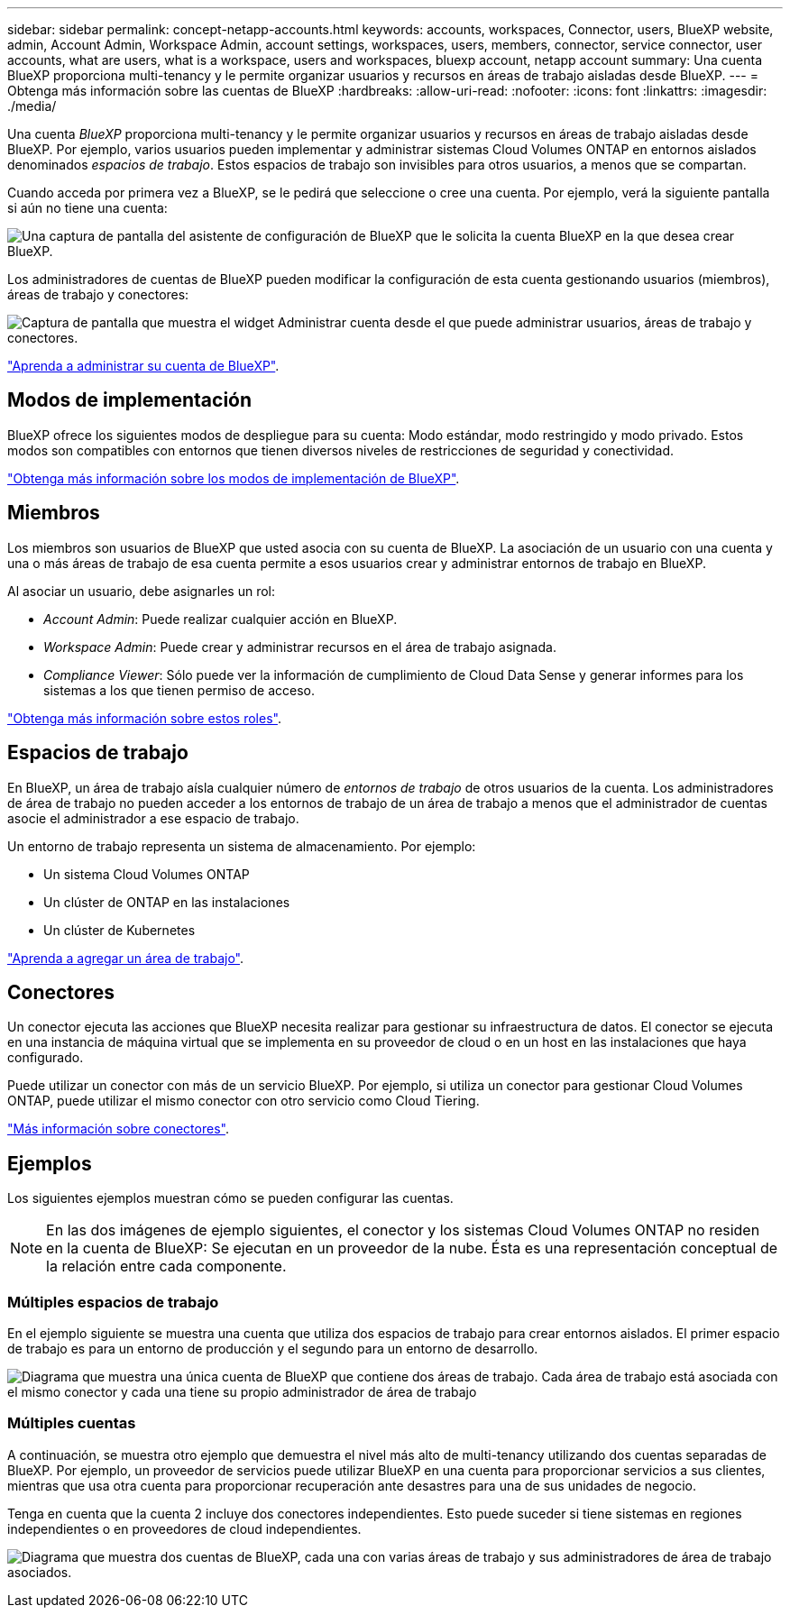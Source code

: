 ---
sidebar: sidebar 
permalink: concept-netapp-accounts.html 
keywords: accounts, workspaces, Connector, users, BlueXP website, admin, Account Admin, Workspace Admin, account settings, workspaces, users, members, connector, service connector, user accounts, what are users, what is a workspace, users and workspaces, bluexp account, netapp account 
summary: Una cuenta BlueXP proporciona multi-tenancy y le permite organizar usuarios y recursos en áreas de trabajo aisladas desde BlueXP. 
---
= Obtenga más información sobre las cuentas de BlueXP
:hardbreaks:
:allow-uri-read: 
:nofooter: 
:icons: font
:linkattrs: 
:imagesdir: ./media/


[role="lead"]
Una cuenta _BlueXP_ proporciona multi-tenancy y le permite organizar usuarios y recursos en áreas de trabajo aisladas desde BlueXP. Por ejemplo, varios usuarios pueden implementar y administrar sistemas Cloud Volumes ONTAP en entornos aislados denominados _espacios de trabajo_. Estos espacios de trabajo son invisibles para otros usuarios, a menos que se compartan.

Cuando acceda por primera vez a BlueXP, se le pedirá que seleccione o cree una cuenta. Por ejemplo, verá la siguiente pantalla si aún no tiene una cuenta:

image:screenshot-account-selection.png["Una captura de pantalla del asistente de configuración de BlueXP que le solicita la cuenta BlueXP en la que desea crear BlueXP."]

Los administradores de cuentas de BlueXP pueden modificar la configuración de esta cuenta gestionando usuarios (miembros), áreas de trabajo y conectores:

image:screenshot-account-settings.png["Captura de pantalla que muestra el widget Administrar cuenta desde el que puede administrar usuarios, áreas de trabajo y conectores."]

link:task-managing-netapp-accounts.html["Aprenda a administrar su cuenta de BlueXP"].



== Modos de implementación

BlueXP ofrece los siguientes modos de despliegue para su cuenta: Modo estándar, modo restringido y modo privado. Estos modos son compatibles con entornos que tienen diversos niveles de restricciones de seguridad y conectividad.

link:concept-modes.html["Obtenga más información sobre los modos de implementación de BlueXP"].



== Miembros

Los miembros son usuarios de BlueXP que usted asocia con su cuenta de BlueXP. La asociación de un usuario con una cuenta y una o más áreas de trabajo de esa cuenta permite a esos usuarios crear y administrar entornos de trabajo en BlueXP.

Al asociar un usuario, debe asignarles un rol:

* _Account Admin_: Puede realizar cualquier acción en BlueXP.
* _Workspace Admin_: Puede crear y administrar recursos en el área de trabajo asignada.
* _Compliance Viewer_: Sólo puede ver la información de cumplimiento de Cloud Data Sense y generar informes para los sistemas a los que tienen permiso de acceso.


link:reference-user-roles.html["Obtenga más información sobre estos roles"].



== Espacios de trabajo

En BlueXP, un área de trabajo aísla cualquier número de _entornos de trabajo_ de otros usuarios de la cuenta. Los administradores de área de trabajo no pueden acceder a los entornos de trabajo de un área de trabajo a menos que el administrador de cuentas asocie el administrador a ese espacio de trabajo.

Un entorno de trabajo representa un sistema de almacenamiento. Por ejemplo:

* Un sistema Cloud Volumes ONTAP
* Un clúster de ONTAP en las instalaciones
* Un clúster de Kubernetes


link:task-setting-up-netapp-accounts.html["Aprenda a agregar un área de trabajo"].



== Conectores

Un conector ejecuta las acciones que BlueXP necesita realizar para gestionar su infraestructura de datos. El conector se ejecuta en una instancia de máquina virtual que se implementa en su proveedor de cloud o en un host en las instalaciones que haya configurado.

Puede utilizar un conector con más de un servicio BlueXP. Por ejemplo, si utiliza un conector para gestionar Cloud Volumes ONTAP, puede utilizar el mismo conector con otro servicio como Cloud Tiering.

link:concept-connectors.html["Más información sobre conectores"].



== Ejemplos

Los siguientes ejemplos muestran cómo se pueden configurar las cuentas.


NOTE: En las dos imágenes de ejemplo siguientes, el conector y los sistemas Cloud Volumes ONTAP no residen en la cuenta de BlueXP: Se ejecutan en un proveedor de la nube. Ésta es una representación conceptual de la relación entre cada componente.



=== Múltiples espacios de trabajo

En el ejemplo siguiente se muestra una cuenta que utiliza dos espacios de trabajo para crear entornos aislados. El primer espacio de trabajo es para un entorno de producción y el segundo para un entorno de desarrollo.

image:diagram_cloud_central_accounts_one.png["Diagrama que muestra una única cuenta de BlueXP que contiene dos áreas de trabajo. Cada área de trabajo está asociada con el mismo conector y cada una tiene su propio administrador de área de trabajo"]



=== Múltiples cuentas

A continuación, se muestra otro ejemplo que demuestra el nivel más alto de multi-tenancy utilizando dos cuentas separadas de BlueXP. Por ejemplo, un proveedor de servicios puede utilizar BlueXP en una cuenta para proporcionar servicios a sus clientes, mientras que usa otra cuenta para proporcionar recuperación ante desastres para una de sus unidades de negocio.

Tenga en cuenta que la cuenta 2 incluye dos conectores independientes. Esto puede suceder si tiene sistemas en regiones independientes o en proveedores de cloud independientes.

image:diagram_cloud_central_accounts_two.png["Diagrama que muestra dos cuentas de BlueXP, cada una con varias áreas de trabajo y sus administradores de área de trabajo asociados."]

